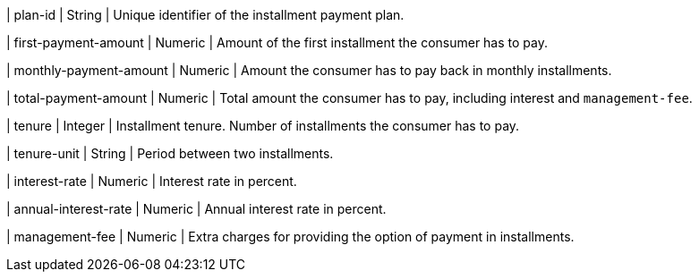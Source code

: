 | plan-id
| String	
| Unique identifier of the installment payment plan.
	
| first-payment-amount
| Numeric	
| Amount of the first installment the consumer has to pay.

| monthly-payment-amount
| Numeric	
| Amount the consumer has to pay back in monthly installments.

| total-payment-amount
| Numeric
| Total amount the consumer has to pay, including interest and ``management-fee``.

| tenure
| Integer
| Installment tenure. Number of installments the consumer has to pay.

| tenure-unit
| String	
| Period between two installments. 

| interest-rate
| Numeric
| Interest rate in percent.

| annual-interest-rate
| Numeric
| Annual interest rate in percent.

| management-fee
| Numeric
| Extra charges for providing the option of payment in installments.

//-